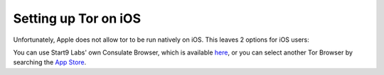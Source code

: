 .. _tor-ios:

*********************
Setting up Tor on iOS
*********************

Unfortunately, Apple does not allow tor to be run natively on iOS. This leaves 2 options for iOS users:

You can use Start9 Labs' own Consulate Browser, which is available `here <https://apps.apple.com/us/app/start9-consulate-browser/id1528124570>`_, or you can select another Tor Browser by searching the `App Store <https://www.apple.com/us/search/onion-browser?src=serp>`_.
